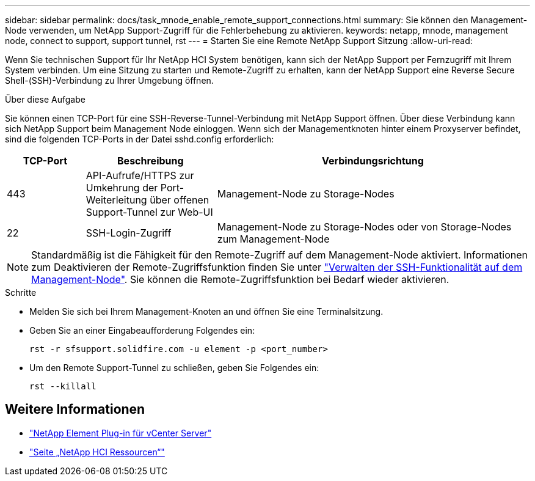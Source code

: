 ---
sidebar: sidebar 
permalink: docs/task_mnode_enable_remote_support_connections.html 
summary: Sie können den Management-Node verwenden, um NetApp Support-Zugriff für die Fehlerbehebung zu aktivieren. 
keywords: netapp, mnode, management node, connect to support, support tunnel, rst 
---
= Starten Sie eine Remote NetApp Support Sitzung
:allow-uri-read: 


[role="lead"]
Wenn Sie technischen Support für Ihr NetApp HCI System benötigen, kann sich der NetApp Support per Fernzugriff mit Ihrem System verbinden. Um eine Sitzung zu starten und Remote-Zugriff zu erhalten, kann der NetApp Support eine Reverse Secure Shell-(SSH)-Verbindung zu Ihrer Umgebung öffnen.

.Über diese Aufgabe
Sie können einen TCP-Port für eine SSH-Reverse-Tunnel-Verbindung mit NetApp Support öffnen. Über diese Verbindung kann sich NetApp Support beim Management Node einloggen. Wenn sich der Managementknoten hinter einem Proxyserver befindet, sind die folgenden TCP-Ports in der Datei sshd.config erforderlich:

[cols="15,25,60"]
|===
| TCP-Port | Beschreibung | Verbindungsrichtung 


| 443 | API-Aufrufe/HTTPS zur Umkehrung der Port-Weiterleitung über offenen Support-Tunnel zur Web-UI | Management-Node zu Storage-Nodes 


| 22 | SSH-Login-Zugriff | Management-Node zu Storage-Nodes oder von Storage-Nodes zum Management-Node 
|===

NOTE: Standardmäßig ist die Fähigkeit für den Remote-Zugriff auf dem Management-Node aktiviert. Informationen zum Deaktivieren der Remote-Zugriffsfunktion finden Sie unter link:task_mnode_ssh_management.html["Verwalten der SSH-Funktionalität auf dem Management-Node"]. Sie können die Remote-Zugriffsfunktion bei Bedarf wieder aktivieren.

.Schritte
* Melden Sie sich bei Ihrem Management-Knoten an und öffnen Sie eine Terminalsitzung.
* Geben Sie an einer Eingabeaufforderung Folgendes ein:
+
`rst -r  sfsupport.solidfire.com -u element -p <port_number>`

* Um den Remote Support-Tunnel zu schließen, geben Sie Folgendes ein:
+
`rst --killall`



[discrete]
== Weitere Informationen

* https://docs.netapp.com/us-en/vcp/index.html["NetApp Element Plug-in für vCenter Server"^]
* https://www.netapp.com/hybrid-cloud/hci-documentation/["Seite „NetApp HCI Ressourcen“"^]

